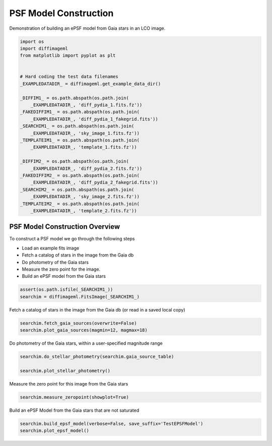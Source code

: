 
.. DO NOT EDIT.
.. THIS FILE WAS AUTOMATICALLY GENERATED BY SPHINX-GALLERY.
.. TO MAKE CHANGES, EDIT THE SOURCE PYTHON FILE:
.. "examples/plot_epsfmodel.py"
.. LINE NUMBERS ARE GIVEN BELOW.

.. only:: html

    .. note::
        :class: sphx-glr-download-link-note

        Click :ref:`here <sphx_glr_download_examples_plot_epsfmodel.py>`
        to download the full example code

.. rst-class:: sphx-glr-example-title

.. _sphx_glr_examples_plot_epsfmodel.py:


===================
PSF Model Construction
===================

Demonstration of building an ePSF model from Gaia stars in an LCO image.

.. GENERATED FROM PYTHON SOURCE LINES 8-36

.. code-block:: default


    import os
    import diffimageml
    from matplotlib import pyplot as plt


    # Hard coding the test data filenames
    _EXAMPLEDATADIR_ = diffimageml.get_example_data_dir()

    _DIFFIM1_ = os.path.abspath(os.path.join(
        _EXAMPLEDATADIR_, 'diff_pydia_1.fits.fz'))
    _FAKEDIFFIM1_ = os.path.abspath(os.path.join(
        _EXAMPLEDATADIR_, 'diff_pydia_1_fakegrid.fits'))
    _SEARCHIM1_ = os.path.abspath(os.path.join(
        _EXAMPLEDATADIR_, 'sky_image_1.fits.fz'))
    _TEMPLATEIM1_ = os.path.abspath(os.path.join(
        _EXAMPLEDATADIR_, 'template_1.fits.fz'))

    _DIFFIM2_ = os.path.abspath(os.path.join(
        _EXAMPLEDATADIR_, 'diff_pydia_2.fits.fz'))
    _FAKEDIFFIM2_ = os.path.abspath(os.path.join(
        _EXAMPLEDATADIR_, 'diff_pydia_2_fakegrid.fits'))
    _SEARCHIM2_ = os.path.abspath(os.path.join(
        _EXAMPLEDATADIR_, 'sky_image_2.fits.fz'))
    _TEMPLATEIM2_ = os.path.abspath(os.path.join(
        _EXAMPLEDATADIR_, 'template_2.fits.fz'))






.. rst-class:: sphx-glr-script-out

 Out:

 .. code-block:: none

    Created TAP+ (v1.2.1) - Connection:
            Host: gea.esac.esa.int
            Use HTTPS: True
            Port: 443
            SSL Port: 443
    Created TAP+ (v1.2.1) - Connection:
            Host: geadata.esac.esa.int
            Use HTTPS: True
            Port: 443
            SSL Port: 443




.. GENERATED FROM PYTHON SOURCE LINES 39-53

PSF Model Construction Overview
-------------------------------

To construct a PSF model we go through the following steps

* Load an example fits image

* Fetch a catalog of stars in the image from the Gaia db

* Do photometry of the Gaia stars

* Measure the zero point for the image.

* Build an ePSF model from the Gaia stars

.. GENERATED FROM PYTHON SOURCE LINES 53-57

.. code-block:: default


    assert(os.path.isfile(_SEARCHIM1_))
    searchim = diffimageml.FitsImage(_SEARCHIM1_)





.. rst-class:: sphx-glr-script-out

 Out:

 .. code-block:: none

    /usr/local/anaconda3/envs/astroconda/lib/python3.7/site-packages/astropy/wcs/wcs.py:709: FITSFixedWarning: 'obsfix' made the change 'Set OBSGEO-L to   149.070647 from OBSGEO-[XYZ].
    Set OBSGEO-B to   -31.272933 from OBSGEO-[XYZ].
    Set OBSGEO-H to     1164.993 from OBSGEO-[XYZ]'.
      FITSFixedWarning)




.. GENERATED FROM PYTHON SOURCE LINES 58-60

Fetch a catalog of stars in the image from the Gaia db
(or read in a saved local copy)

.. GENERATED FROM PYTHON SOURCE LINES 60-65

.. code-block:: default


    searchim.fetch_gaia_sources(overwrite=False)
    searchim.plot_gaia_sources(magmin=12, magmax=18)





.. image:: /examples/images/sphx_glr_plot_epsfmodel_001.png
    :alt: Locations of Gaia Sources with 12<mag<18
    :class: sphx-glr-single-img


.. rst-class:: sphx-glr-script-out

 Out:

 .. code-block:: none

    Gaia catalog /Users/rodney/Dropbox/src/diffimageml/diffimageml/test_data/sky_image_1_GaiaCat.ecsv exists. 
    Reading without fetching.




.. GENERATED FROM PYTHON SOURCE LINES 66-68

Do photometry of the Gaia stars, within a user-specified
magnitude range

.. GENERATED FROM PYTHON SOURCE LINES 68-72

.. code-block:: default

    searchim.do_stellar_photometry(searchim.gaia_source_table)

    searchim.plot_stellar_photometry()




.. image:: /examples/images/sphx_glr_plot_epsfmodel_002.png
    :alt: plot epsfmodel
    :class: sphx-glr-single-img


.. rst-class:: sphx-glr-script-out

 Out:

 .. code-block:: none

    /Users/rodney/Dropbox/src/diffimageml/diffimageml/fakeplanting.py:628: RuntimeWarning: invalid value encountered in log10
      phot['mag'] = -2.5 * np.log10( phot['aper_sum_bkgsub'] )




.. GENERATED FROM PYTHON SOURCE LINES 73-74

Measure the zero point for this image from the Gaia stars

.. GENERATED FROM PYTHON SOURCE LINES 74-77

.. code-block:: default

    searchim.measure_zeropoint(showplot=True)





.. image:: /examples/images/sphx_glr_plot_epsfmodel_003.png
    :alt: plot epsfmodel
    :class: sphx-glr-single-img


.. rst-class:: sphx-glr-script-out

 Out:

 .. code-block:: none

    /Users/rodney/Dropbox/src/diffimageml/diffimageml/fakeplanting.py:704: RuntimeWarning: divide by zero encountered in true_divide
      (np.abs(star_flux/star_flux_err)>20))
    /usr/local/anaconda3/envs/astroconda/lib/python3.7/site-packages/numpy/core/fromnumeric.py:748: UserWarning: Warning: 'partition' will ignore the 'mask' of the MaskedArray.
      a.partition(kth, axis=axis, kind=kind, order=order)
    /usr/local/anaconda3/envs/astroconda/lib/python3.7/site-packages/numpy/core/fromnumeric.py:748: UserWarning: Warning: 'partition' will ignore the 'mask' of the MaskedArray.
      a.partition(kth, axis=axis, kind=kind, order=order)
    /usr/local/anaconda3/envs/astroconda/lib/python3.7/site-packages/numpy/core/fromnumeric.py:748: UserWarning: Warning: 'partition' will ignore the 'mask' of the MaskedArray.
      a.partition(kth, axis=axis, kind=kind, order=order)
    /usr/local/anaconda3/envs/astroconda/lib/python3.7/site-packages/numpy/core/fromnumeric.py:748: UserWarning: Warning: 'partition' will ignore the 'mask' of the MaskedArray.
      a.partition(kth, axis=axis, kind=kind, order=order)
    /usr/local/anaconda3/envs/astroconda/lib/python3.7/site-packages/numpy/core/fromnumeric.py:748: UserWarning: Warning: 'partition' will ignore the 'mask' of the MaskedArray.
      a.partition(kth, axis=axis, kind=kind, order=order)
    /usr/local/anaconda3/envs/astroconda/lib/python3.7/site-packages/numpy/core/fromnumeric.py:748: UserWarning: Warning: 'partition' will ignore the 'mask' of the MaskedArray.
      a.partition(kth, axis=axis, kind=kind, order=order)
    /usr/local/anaconda3/envs/astroconda/lib/python3.7/site-packages/numpy/core/_asarray.py:136: UserWarning: Warning: converting a masked element to nan.
      return array(a, dtype, copy=False, order=order, subok=True)




.. GENERATED FROM PYTHON SOURCE LINES 78-79

Build an ePSF Model from the Gaia stars that are not saturated

.. GENERATED FROM PYTHON SOURCE LINES 79-83

.. code-block:: default

    searchim.build_epsf_model(verbose=False, save_suffix='TestEPSFModel')
    searchim.plot_epsf_model()





.. image:: /examples/images/sphx_glr_plot_epsfmodel_004.png
    :alt: plot epsfmodel
    :class: sphx-glr-single-img






.. rst-class:: sphx-glr-timing

   **Total running time of the script:** ( 0 minutes  4.270 seconds)


.. _sphx_glr_download_examples_plot_epsfmodel.py:


.. only :: html

 .. container:: sphx-glr-footer
    :class: sphx-glr-footer-example



  .. container:: sphx-glr-download sphx-glr-download-python

     :download:`Download Python source code: plot_epsfmodel.py <plot_epsfmodel.py>`



  .. container:: sphx-glr-download sphx-glr-download-jupyter

     :download:`Download Jupyter notebook: plot_epsfmodel.ipynb <plot_epsfmodel.ipynb>`


.. only:: html

 .. rst-class:: sphx-glr-signature

    `Gallery generated by Sphinx-Gallery <https://sphinx-gallery.github.io>`_
